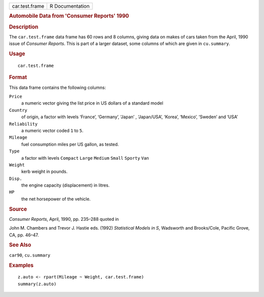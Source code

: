 .. container::

   .. container::

      ============== ===============
      car.test.frame R Documentation
      ============== ===============

      .. rubric:: Automobile Data from 'Consumer Reports' 1990
         :name: automobile-data-from-consumer-reports-1990

      .. rubric:: Description
         :name: description

      The ``car.test.frame`` data frame has 60 rows and 8 columns,
      giving data on makes of cars taken from the April, 1990 issue of
      *Consumer Reports*. This is part of a larger dataset, some columns
      of which are given in ``cu.summary``.

      .. rubric:: Usage
         :name: usage

      ::

         car.test.frame

      .. rubric:: Format
         :name: format

      This data frame contains the following columns:

      ``Price``
         a numeric vector giving the list price in US dollars of a
         standard model

      ``Country``
         of origin, a factor with levels ‘⁠France⁠’, ‘⁠Germany⁠’,
         ‘⁠Japan⁠’ , ‘⁠Japan/USA⁠’, ‘⁠Korea⁠’, ‘⁠Mexico⁠’, ‘⁠Sweden⁠’
         and ‘⁠USA⁠’

      ``Reliability``
         a numeric vector coded ``1`` to ``5``.

      ``Mileage``
         fuel consumption miles per US gallon, as tested.

      ``Type``
         a factor with levels ``Compact`` ``Large`` ``Medium`` ``Small``
         ``Sporty`` ``Van``

      ``Weight``
         kerb weight in pounds.

      ``Disp.``
         the engine capacity (displacement) in litres.

      ``HP``
         the net horsepower of the vehicle.

      .. rubric:: Source
         :name: source

      *Consumer Reports*, April, 1990, pp. 235–288 quoted in

      John M. Chambers and Trevor J. Hastie eds. (1992) *Statistical
      Models in S*, Wadsworth and Brooks/Cole, Pacific Grove, CA, pp.
      46–47.

      .. rubric:: See Also
         :name: see-also

      ``car90``, ``cu.summary``

      .. rubric:: Examples
         :name: examples

      ::

         z.auto <- rpart(Mileage ~ Weight, car.test.frame)
         summary(z.auto)
